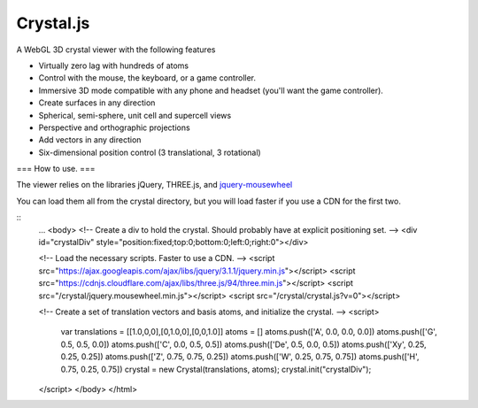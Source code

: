 ==========
Crystal.js
==========

A WebGL 3D crystal viewer with the following features

- Virtually zero lag with hundreds of atoms
- Control with the mouse, the keyboard, or a game controller.
- Immersive 3D mode compatible with any phone and headset (you'll want the game controller).
- Create surfaces in any direction
- Spherical, semi-sphere, unit cell and supercell views
- Perspective and orthographic projections
- Add vectors in any direction
- Six-dimensional position control (3 translational, 3 rotational)


===
How to use.
===

The viewer relies on the libraries jQuery, THREE.js, and `jquery-mousewheel <https://github.com/jquery/jquery-mousewheel>`_

You can load them all from the crystal directory, but you will load faster if you use a CDN for the first two. 


::
    ...
    <body>
    <!-- Create a div to hold the crystal. Should probably have at explicit positioning set.  -->
    <div id="crystalDiv" style="position:fixed;top:0;bottom:0;left:0;right:0"></div>
    
    <!-- Load the necessary scripts. Faster to use a CDN.  -->
    <script src="https://ajax.googleapis.com/ajax/libs/jquery/3.1.1/jquery.min.js"></script>
    <script src="https://cdnjs.cloudflare.com/ajax/libs/three.js/94/three.min.js"></script>
    <script src="/crystal/jquery.mousewheel.min.js"></script>
    <script src="/crystal/crystal.js?v=0"></script>
    
    <!-- Create a set of translation vectors and basis atoms, and initialize the crystal. -->
    <script>
        var translations = [[1.0,0,0],[0,1.0,0],[0,0,1.0]]
        atoms = []
        atoms.push(['A', 0.0, 0.0, 0.0])
        atoms.push(['G', 0.5, 0.5, 0.0])
        atoms.push(['C', 0.0, 0.5, 0.5])
        atoms.push(['De', 0.5, 0.0, 0.5])
        atoms.push(['Xy', 0.25, 0.25, 0.25])
        atoms.push(['Z', 0.75, 0.75, 0.25])
        atoms.push(['W', 0.25, 0.75, 0.75])
        atoms.push(['H', 0.75, 0.25, 0.75])
        crystal = new Crystal(translations, atoms);
        crystal.init("crystalDiv");
    </script>
    </body>
    </html>

    
